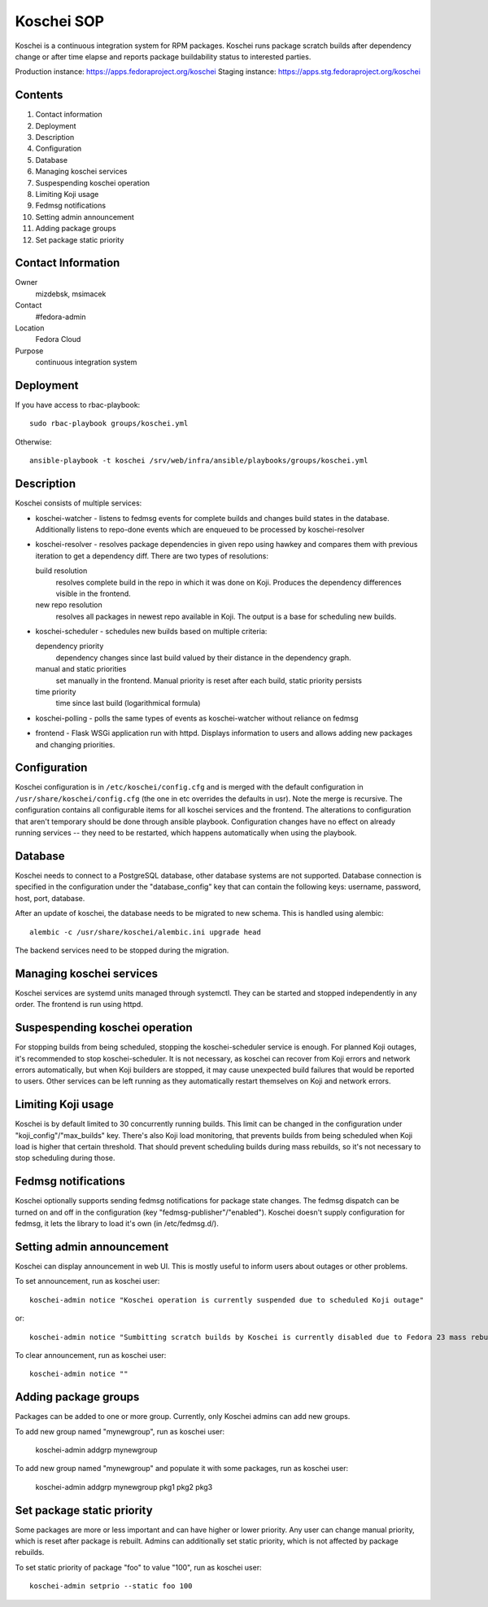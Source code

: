 .. title: Koschei SOP
.. slug: infra-koschei
.. date: 2015-04-27
.. taxonomy: Contributors/Infrastructure

===========
Koschei SOP
===========

Koschei is a continuous integration system for RPM packages.
Koschei runs package scratch builds after dependency change or
after time elapse and reports package buildability status to
interested parties.

Production instance: https://apps.fedoraproject.org/koschei
Staging instance:    https://apps.stg.fedoraproject.org/koschei

Contents
--------
1.  Contact information
2.  Deployment
3.  Description
4.  Configuration
5.  Database
6.  Managing koschei services
7.  Suspespending koschei operation
8.  Limiting Koji usage
9.  Fedmsg notifications
10. Setting admin announcement
11. Adding package groups
12. Set package static priority

Contact Information
-------------------
Owner
	mizdebsk, msimacek
Contact
	#fedora-admin
Location
	Fedora Cloud
Purpose
	continuous integration system


Deployment
----------
If you have access to rbac-playbook::

      sudo rbac-playbook groups/koschei.yml
 
Otherwise::

      ansible-playbook -t koschei /srv/web/infra/ansible/playbooks/groups/koschei.yml

Description
-----------
Koschei consists of multiple services:

- koschei-watcher - listens to fedmsg events for complete builds and
  changes build states in the database. Additionally listens to
  repo-done events which are enqueued to be processed by
  koschei-resolver

- koschei-resolver - resolves package dependencies in given repo using
  hawkey and compares them with previous iteration to get a dependency
  diff. There are two types of resolutions:
  
  build resolution 
    resolves complete build in the repo in which it
    was done on Koji. Produces the dependency differences visible in the
    frontend.
  new repo resolution 
    resolves all packages in newest repo available
    in Koji. The output is a base for scheduling new builds.

- koschei-scheduler - schedules new builds based on multiple criteria:
  
  dependency priority 
    dependency changes since last build valued by
    their distance in the dependency graph.
  manual and static priorities 
    set manually in the frontend. Manual
    priority is reset after each build, static priority persists
  time priority 
    time since last build (logarithmical formula)

- koschei-polling - polls the same types of events as koschei-watcher
  without reliance on fedmsg

- frontend - Flask WSGi application run with httpd. Displays information
  to users and allows adding new packages and changing priorities.


Configuration
-------------
Koschei configuration is in ``/etc/koschei/config.cfg`` and is merged with
the default configuration in ``/usr/share/koschei/config.cfg`` (the one in
etc overrides the defaults in usr). Note the merge is recursive. The
configuration contains all configurable items for all koschei services
and the frontend. The alterations to configuration that aren't temporary
should be done through ansible playbook. Configuration changes have no
effect on already running services -- they need to be restarted, which
happens automatically when using the playbook.


Database
--------
Koschei needs to connect to a PostgreSQL database, other database
systems are not supported. Database connection is specified in the
configuration under the "database_config" key that can contain the
following keys: username, password, host, port, database.

After an update of koschei, the database needs to be migrated to new
schema. This is handled using alembic::

  alembic -c /usr/share/koschei/alembic.ini upgrade head

The backend services need to be stopped during the migration.


Managing koschei services
-------------------------
Koschei services are systemd units managed through systemctl. They can
be started and stopped independently in any order. The frontend is run
using httpd.


Suspespending koschei operation
-------------------------------
For stopping builds from being scheduled, stopping the koschei-scheduler
service is enough. For planned Koji outages, it's recommended to stop
koschei-scheduler. It is not necessary, as koschei can recover
from Koji errors and network errors automatically, but when Koji
builders are stopped, it may cause unexpected build failures that would
be reported to users. Other services can be left running as they
automatically restart themselves on Koji and network errors.


Limiting Koji usage
-------------------
Koschei is by default limited to 30 concurrently running builds. This
limit can be changed in the configuration under
"koji_config"/"max_builds" key. There's also Koji load monitoring, that
prevents builds from being scheduled when Koji load is higher that
certain threshold. That should prevent scheduling builds during mass
rebuilds, so it's not necessary to stop scheduling during those.


Fedmsg notifications
--------------------
Koschei optionally supports sending fedmsg notifications for package
state changes. The fedmsg dispatch can be turned on and off in the
configuration (key "fedmsg-publisher"/"enabled"). Koschei doesn't supply
configuration for fedmsg, it lets the library to load it's own (in
/etc/fedmsg.d/).


Setting admin announcement
--------------------------
Koschei can display announcement in web UI. This is mostly useful to
inform users about outages or other problems.

To set announcement, run as koschei user::

  koschei-admin notice "Koschei operation is currently suspended due to scheduled Koji outage"

or::

  koschei-admin notice "Sumbitting scratch builds by Koschei is currently disabled due to Fedora 23 mass rebuild"

To clear announcement, run as koschei user::

  koschei-admin notice ""


Adding package groups
---------------------
Packages can be added to one or more group. Currently, only Koschei
admins can add new groups.

To add new group named "mynewgroup", run as koschei user:

  koschei-admin addgrp mynewgroup

To add new group named "mynewgroup" and populate it with some
packages, run as koschei user:

  koschei-admin addgrp mynewgroup pkg1 pkg2 pkg3


Set package static priority
---------------------------
Some packages are more or less important and can have higher or lower
priority. Any user can change manual priority, which is reset after
package is rebuilt. Admins can additionally set static priority, which
is not affected by package rebuilds.

To set static priority of package "foo" to value "100", run as
koschei user::

  koschei-admin setprio --static foo 100
